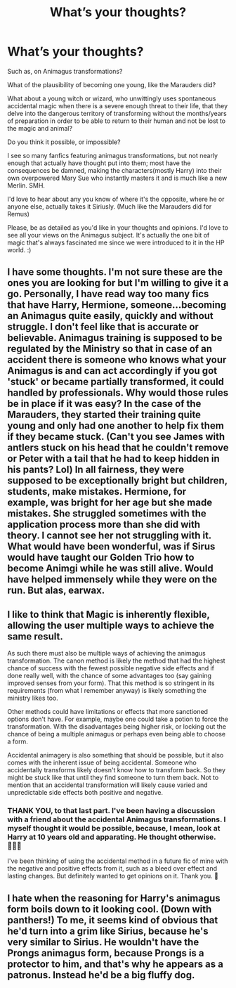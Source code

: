 #+TITLE: What’s your thoughts?

* What’s your thoughts?
:PROPERTIES:
:Author: Wyked-Soul
:Score: 2
:DateUnix: 1610556996.0
:DateShort: 2021-Jan-13
:FlairText: Discussion
:END:
Such as, on Animagus transformations?

What of the plausibility of becoming one young, like the Marauders did?

What about a young witch or wizard, who unwittingly uses spontaneous accidental magic when there is a severe enough threat to their life, that they delve into the dangerous territory of transforming without the months/years of preparation in order to be able to return to their human and not be lost to the magic and animal?

Do you think it possible, or impossible?

I see so many fanfics featuring animagus transformations, but not nearly enough that actually have thought put into them; most have the consequences be damned, making the characters(mostly Harry) into their own overpowered Mary Sue who instantly masters it and is much like a new Merlin. SMH.

I'd love to hear about any you know of where it's the opposite, where he or anyone else, actually takes it Siriusly. (Much like the Marauders did for Remus)

Please, be as detailed as you'd like in your thoughts and opinions. I'd love to see all your views on the Animagus subject. It's actually the one bit of magic that's always fascinated me since we were introduced to it in the HP world. :)


** I have some thoughts. I'm not sure these are the ones you are looking for but I'm willing to give it a go. Personally, I have read way too many fics that have Harry, Hermione, someone...becoming an Animagus quite easily, quickly and without struggle. I don't feel like that is accurate or believable. Animagus training is supposed to be regulated by the Ministry so that in case of an accident there is someone who knows what your Animagus is and can act accordingly if you got 'stuck' or became partially transformed, it could handled by professionals. Why would those rules be in place if it was easy? In the case of the Marauders, they started their training quite young and only had one another to help fix them if they became stuck. (Can't you see James with antlers stuck on his head that he couldn't remove or Peter with a tail that he had to keep hidden in his pants? Lol) In all fairness, they were supposed to be exceptionally bright but children, students, make mistakes. Hermione, for example, was bright for her age but she made mistakes. She struggled sometimes with the application process more than she did with theory. I cannot see her not struggling with it. What would have been wonderful, was if Sirus would have taught our Golden Trio how to become Animgi while he was still alive. Would have helped immensely while they were on the run. But alas, earwax.
:PROPERTIES:
:Author: Khaleesioftheunburnt
:Score: 2
:DateUnix: 1610560928.0
:DateShort: 2021-Jan-13
:END:


** I like to think that Magic is inherently flexible, allowing the user multiple ways to achieve the same result.

As such there must also be multiple ways of achieving the animagus transformation. The canon method is likely the method that had the highest chance of success with the fewest possible negative side effects and if done really well, with the chance of some advantages too (say gaining improved senses from your form). That this method is so stringent in its requirements (from what I remember anyway) is likely something the ministry likes too.

Other methods could have limitations or effects that more sanctioned options don't have. For example, maybe one could take a potion to force the transformation. With the disadvantages being higher risk, or locking out the chance of being a multiple animagus or perhaps even being able to choose a form.

Accidental animagery is also something that should be possible, but it also comes with the inherent issue of being accidental. Someone who accidentally transforms likely doesn't know how to transform back. So they might be stuck like that until they find someone to turn them back. Not to mention that an accidental transformation will likely cause varied and unpredictable side effects both positive and negative.
:PROPERTIES:
:Author: sineout
:Score: 2
:DateUnix: 1610589017.0
:DateShort: 2021-Jan-14
:END:

*** THANK YOU, to that last part. I've been having a discussion with a friend about the accidental Animagus transformations. I myself thought it would be possible, because, I mean, look at Harry at 10 years old and apparating. He thought otherwise. 🤦🏻‍♂️

I've been thinking of using the accidental method in a future fic of mine with the negative and positive effects from it, such as a bleed over effect and lasting changes. But definitely wanted to get opinions on it. Thank you. 😬
:PROPERTIES:
:Author: Wyked-Soul
:Score: 1
:DateUnix: 1610609581.0
:DateShort: 2021-Jan-14
:END:


** I hate when the reasoning for Harry's animagus form boils down to it looking cool. (Down with panthers!) To me, it seems kind of obvious that he'd turn into a grim like Sirius, because he's very similar to Sirius. He wouldn't have the Prongs animagus form, because Prongs is a protector to him, and that's why he appears as a patronus. Instead he'd be a big fluffy dog.
:PROPERTIES:
:Author: Ok_Equivalent1337
:Score: 1
:DateUnix: 1610637497.0
:DateShort: 2021-Jan-14
:END:
